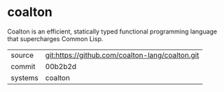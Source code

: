 * coalton

Coalton is an efficient, statically typed functional programming
language that supercharges Common Lisp.

|---------+-------------------------------------------------|
| source  | git:https://github.com/coalton-lang/coalton.git |
| commit  | 00b2b2d                                         |
| systems | coalton                                         |
|---------+-------------------------------------------------|

